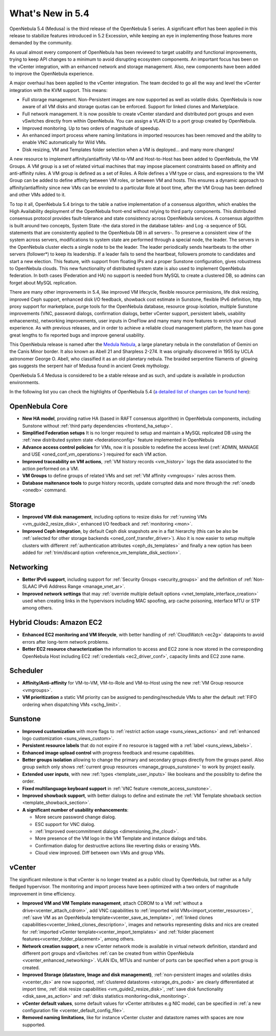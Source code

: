 .. _whats_new:

================================================================================
What's New in 5.4
================================================================================

OpenNebula 5.4 (Medusa) is the third release of the OpenNebula 5 series. A significant effort has been applied in this release to stabilize features introduced in 5.2 Excession, while keeping an eye in implementing those features more demanded by the community.

As usual almost every component of OpenNebula has been reviewed to target usability and functional improvements, trying to keep API changes to a minimum to avoid disrupting ecosystem components. An important focus has been on the vCenter integration, with an enhanced network and storage management. Also, new components have been added to improve the OpenNebula experience.

A major overhaul has been applied to the vCenter integration. The team decided to go all the way and level the vCenter integration with the KVM support. This means:

- Full storage management. Non-Persistent images are now supported as well as volatile disks. OpenNebula is now aware of all VM disks and storage quotas can be enforced. Support for linked clones and Marketplace.
- Full network management. It is now possible to create vCenter standard and distributed port groups and even vSwitches directly from within OpenNebula. You can assign a VLAN ID to a port group created by OpenNebula.
- Improved monitoring. Up to two orders of magnitude of speedup.
- An enhanced import process where naming limitations in imported resources has been removed and the ability to enable VNC automatically for Wild VMs.
- Disk resizing, VM and Templates folder selection when a VM is deployed... and many more changes!


.. image:: /images/vcenter_network_create.png
    :width: 60%
    :align: center


A new resource to implement affinity/antiaffinity VM-to-VM and Host-to-Host has been added to OpenNebula, the VM Groups. A VM group is a set of related virtual machines that may impose placement constraints based on affinity and anti-affinity rules. A VM group is defined as a set of Roles. A Role defines a VM type or class, and expressions to the VM Group can be added to define affinity between VM roles, or between VM and hosts. This ensures a dynamic approach to affinity/antiaffinity since new VMs can be enroled to a particular Role at boot time, after the VM Group has been defined and other VMs added to it.

.. image:: /images/vmgroups_ilustration.png
    :width: 60%
    :align: center

To top it all, OpenNebula 5.4 brings to the table a native implementation of a consensus algorithm, which enables the High Availability deployment of the OpenNebula front-end without relying to third party components. This distributed consensus protocol provides fault-tolerance and state consistency across OpenNebula services. A consensus algorithm is built around two concepts, System State -the data stored in the database tables- and Log -a sequence of SQL statements that are consistently applied to the OpenNebula DB in all servers-. To preserve a consistent view of the system across servers, modifications to system state are performed through a special node, the leader. The servers in the OpenNebula cluster elects a single node to be the leader. The leader periodically sends heartbeats to the other servers (follower*) to keep its leadership. If a leader fails to send the heartbeat, followers promote to candidates and start a new election. This feature, with support from floating IPs and a proper Sunstone configuration, gives robustness to OpenNebula clouds. This new functionality of distributed system state is also used to implement OpenNebula federation. In both cases (Federation and HA) no support is needed from MySQL to create a clustered DB, so admins can forget about MySQL replication.

There are many other improvements in 5.4, like improved VM lifecycle, flexible resource permissions, life disk resizing, improved Ceph support, enhanced disk I/O feedback, showback cost estimate in Sunstone, flexible IPv6 definition, http proxy support for marketplace, purge tools for the OpenNebula database, resource group isolation, multiple Sunstone improvements (VNC, password dialogs, confirmation dialogs, better vCenter support, persistent labels, usability enhacenents), networking improvements, user inputs in OneFlow and many many more features to enrich your cloud experience. As with previous releases, and in order to achieve a reliable cloud management platform, the team has gone great lengths to fix reported bugs and improve general usability.

This OpenNebula release is named after the `Medula Nebula <https://en.wikipedia.org/wiki/Medusa_Nebula>`__, a large planetary nebula in the constellation of Gemini on the Canis Minor border. It also known as Abell 21 and Sharpless 2-274. It was originally discovered in 1955 by UCLA astronomer George O. Abell, who classified it as an old planetary nebula. The braided serpentine filaments of glowing gas suggests the serpent hair of Medusa found in ancient Greek mythology.

OpenNebula 5.4 Medusa is considered to be a stable release and as such, and update is available in production environments.


In the following list you can check the highlights of OpenNebula 5.4 (`a detailed list of changes can be found here <https://dev.opennebula.org/projects/opennebula/issues?utf8=%E2%9C%93&set_filter=1&f%5B%5D=fixed_version_id&op%5Bfixed_version_id%5D=%3D&v%5Bfixed_version_id%5D%5B%5D=86&f%5B%5D=tracker_id&op%5Btracker_id%5D=%3D&v%5Btracker_id%5D%5B%5D=1&v%5Btracker_id%5D%5B%5D=2&v%5Btracker_id%5D%5B%5D=7&f%5B%5D=&c%5B%5D=tracker&c%5B%5D=status&c%5B%5D=priority&c%5B%5D=subject&c%5B%5D=assigned_to&c%5B%5D=updated_on&group_by=category>`__):

OpenNebula Core
--------------------------------------------------------------------------------

- **New HA model**, providing native HA (based in RAFT consensus algorithm) in OpenNebula components, including Sunstone without :ref:`third party dependencies <frontend_ha_setup>`.

- **Simplified Federation setups** It is no longer required to setup and maintain a MySQL replicated DB using the :ref:`new distributed system state <federationconfig>` feature implemented in OpenNebula

- **Advance access control policies** for VMs, now it is possible to redefine the access level (:ref:`ADMIN, MANAGE and USE <oned_conf_vm_operations>`) required for each VM action.

- **Improved traceability on VM actions**, :ref:`VM history records <vm_history>` logs the data associated to the action performed on a VM.

- **VM Groups** to define groups of related VMs and set :ref:`VM affinity <vmgroups>` rules across them.

- **Database maitenance tools** to purge history records, update corrupted data and more through the :ref:`onedb <onedb>` command.


Storage
--------------------------------------------------------------------------------

- **Improved VM disk management**, including options to resize disks for :ref:`running VMs <vm_guide2_resize_disk>`, enhanced I/O feedback and :ref:`monitoring <mon>`.

- **Improved Ceph integration**, by default Ceph disk snapshots are in a flat hierarchy (this can be also be :ref:`selected for other storage backends <oned_conf_transfer_driver>`). Also it is now easier to setup multiple clusters with different :ref:`authentication attributes <ceph_ds_templates>` and finally a new option has been added for :ref:`trim/discard option <reference_vm_template_disk_section>`.

Networking
--------------------------------------------------------------------------------

- **Better IPv6 support**, including support for :ref:`Security Groups <security_groups>` and the definition of :ref:`Non-SLAAC IPv6 Address Range <manage_vnet_ar>`.

- **Improved network settings** that may :ref:`override multiple default options <vnet_template_interface_creation>` used when creating links in the hypervisors including MAC spoofing, arp cache poisoning, interface MTU or STP among others.

Hybrid Clouds: Amazon EC2
--------------------------------------------------------------------------------

- **Enhanced EC2 monitoring and VM lifecycle**, with better handling of :ref:`CloudWatch <ec2g>` datapoints to avoid errors after long-term network problems.

- **Better EC2 resource characterization** the information to access and EC2 zone is now stored in the corresponding OpenNebula Host including EC2 :ref:`credentials <ec2_driver_conf>`, capacity limits and EC2 zone name.


Scheduler
--------------------------------------------------------------------------------

- **Affinity/Anti-affinity** for VM-to-VM, VM-to-Role and VM-to-Host using the new :ref:`VM Group resource <vmgroups>`.

- **VM prioritization** a static VM priority can be assigned to pending/reschedule VMs to alter the default :ref:`FIFO ordering when dispatching VMs <schg_limit>`.


Sunstone
--------------------------------------------------------------------------------

- **Improved customization** with more flags to :ref:`restrict action usage <suns_views_actions>` and :ref:`enhanced logo customization <suns_views_custom>`.
- **Persistent resource labels** that do not expire if no resource is tagged with a :ref:`label <suns_views_labels>`.
- **Enhanced image upload control** with progress feedback and resume capabilities.
- **Better groups isolation** allowing to change the primary and secondary groups directly from the groups panel. Also group switch only shows :ref:`current group resources <manage_groups_sunstone>` to work by project easily.
- **Extended user inputs**, with new :ref:`types <template_user_inputs>` like booleans and the possiblity to define the order.
- **Fixed multilanguage keyboard support** in :ref:`VNC feature <remote_access_sunstone>`.
- **Improved showback support**, with better dialogs to define and estimate the :ref:`VM Template showback section <template_showback_section>`.

- **A significant number of usability enhancements**:

  - More secure password change dialog.
  - ESC support for VNC dialog.
  - :ref:`Improved overcommitment dialogs <dimensioning_the_cloud>`.
  - More presence of the VM logo in the VM Template and instance dialogs and tabs.
  - Confirmation dialog for destructive actions like reverting disks or erasing VMs.
  - Cloud view improved. Diff between own VMs and group VMs.

.. image:: /images/view_cloud_new.png
    :width: 90%
    :align: center

vCenter
--------------------------------------------------------------------------------

The significant milestone is that vCenter is no longer treated as a public cloud by OpenNebula, but rather as a fully fledged hypervisor. The monitoring and import process have been optimized with a two orders of magnitude improvement in time efficiency.

- **Improved VM and VM Template management**, attach CDROM to a VM :ref:`without a drive<vcenter_attach_cdrom>`, add VNC capabilities to :ref:`imported wild VMs<import_vcenter_resources>`, :ref:`save VM as an OpenNebula template<vcenter_save_as_template>`, :ref:`linked clones capabilities<vcenter_linked_clones_description>`, images and networks representing disks and nics are created for :ref:`imported vCenter template<vcenter_import_templates>` and :ref:`folder placement features<vcenter_folder_placement>`, among others.

- **Network creation support**, a new vCenter network mode is available in virtual network definition, standard and different port groups and vSwitches :ref:`can be created from within OpenNebula <vcenter_enhanced_networking>`. VLAN IDs, MTUs and number of ports can be specified when a port group is created.

- **Improved Storage (datastore, Image and disk management)**, :ref:`non-persistent images and volatiles disks <vcenter_ds>` are now supported, :ref:`clustered datastores <storage_drs_pods>` are clearly differentiated at import time, :ref:`disk resize capabilities <vm_guide2_resize_disk>`, :ref:`save disk functionality <disk_save_as_action>` and :ref:`disks statistics monitoring<disk_monitoring>`.

- **vCenter default values**, some default values for vCenter attributes e.g NIC model, can be specified in :ref:`a new configuration file <vcenter_default_config_file>`.

- **Removed naming limitations**, like for instance vCenter cluster and datastore names with spaces are now supported.
